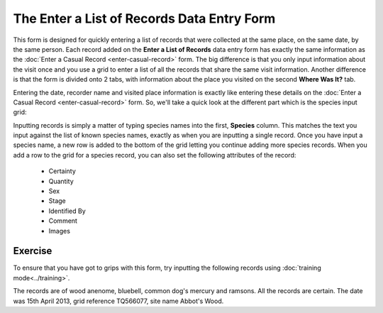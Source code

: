 The Enter a List of Records Data Entry Form
===========================================

This form is designed for quickly entering a list of records that were collected at the
same place, on the same date, by the same person. Each record added on the **Enter a List
of Records** data entry form has exactly the same information as the :doc:`Enter a Casual
Record <enter-casual-record>` form. The big difference is that you only input information
about the visit once and you use a grid to enter a list of all the records that share the
same visit information. Another difference is that the form is divided onto 2 tabs, with 
information about the place you visited on the second **Where Was It?** tab.

Entering the date, recorder name and visited place information is exactly like entering 
these details on the :doc:`Enter a Casual Record <enter-casual-record>` form. So, we'll 
take a quick look at the different part which is the species input grid:

.. image:: ../images/enter-records-list-grid.png
    :width: 700px
    :alt: The enter a list of records input grid.
    
Inputting records is simply a matter of typing species names into the first, **Species**
column. This matches the text you input against the list of known species names, exactly
as when you are inputting a single record. Once you have input a species name, a new row
is added to the bottom of the grid letting you continue adding more species records. 
When you add a row to the grid for a species record, you can also set the following
attributes of the record:

  * Certainty
  * Quantity
  * Sex
  * Stage
  * Identified By
  * Comment
  * Images
  
Exercise
--------

To ensure that you have got to grips with this form, try inputting the following records
using :doc:`training mode<../training>`.

The records are of wood anenome, bluebell, common dog's mercury and ramsons. All the 
records are certain. The date was 15th April 2013, grid reference TQ566077, site name
Abbot's Wood. 